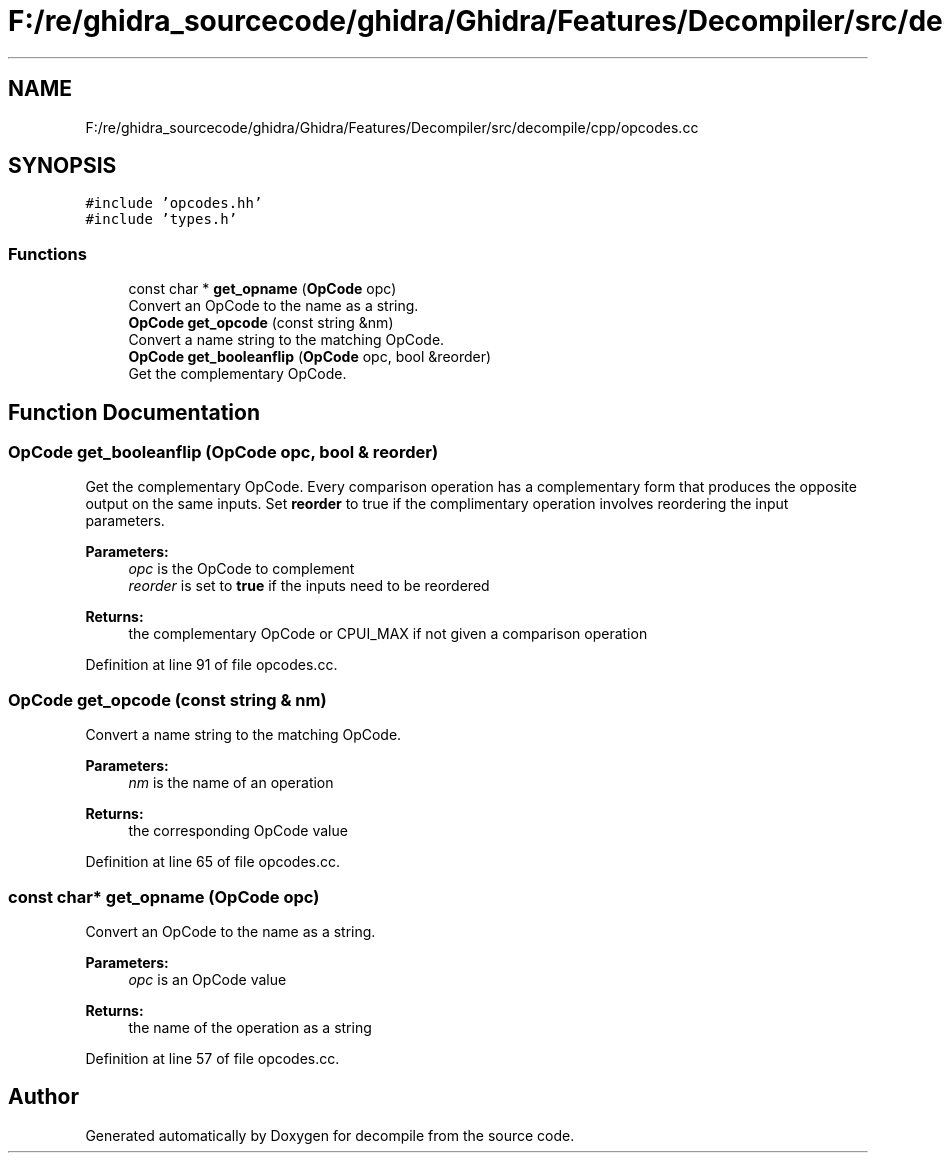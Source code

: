 .TH "F:/re/ghidra_sourcecode/ghidra/Ghidra/Features/Decompiler/src/decompile/cpp/opcodes.cc" 3 "Sun Apr 14 2019" "decompile" \" -*- nroff -*-
.ad l
.nh
.SH NAME
F:/re/ghidra_sourcecode/ghidra/Ghidra/Features/Decompiler/src/decompile/cpp/opcodes.cc
.SH SYNOPSIS
.br
.PP
\fC#include 'opcodes\&.hh'\fP
.br
\fC#include 'types\&.h'\fP
.br

.SS "Functions"

.in +1c
.ti -1c
.RI "const char * \fBget_opname\fP (\fBOpCode\fP opc)"
.br
.RI "Convert an OpCode to the name as a string\&. "
.ti -1c
.RI "\fBOpCode\fP \fBget_opcode\fP (const string &nm)"
.br
.RI "Convert a name string to the matching OpCode\&. "
.ti -1c
.RI "\fBOpCode\fP \fBget_booleanflip\fP (\fBOpCode\fP opc, bool &reorder)"
.br
.RI "Get the complementary OpCode\&. "
.in -1c
.SH "Function Documentation"
.PP 
.SS "\fBOpCode\fP get_booleanflip (\fBOpCode\fP opc, bool & reorder)"

.PP
Get the complementary OpCode\&. Every comparison operation has a complementary form that produces the opposite output on the same inputs\&. Set \fBreorder\fP to true if the complimentary operation involves reordering the input parameters\&. 
.PP
\fBParameters:\fP
.RS 4
\fIopc\fP is the OpCode to complement 
.br
\fIreorder\fP is set to \fBtrue\fP if the inputs need to be reordered 
.RE
.PP
\fBReturns:\fP
.RS 4
the complementary OpCode or CPUI_MAX if not given a comparison operation 
.RE
.PP

.PP
Definition at line 91 of file opcodes\&.cc\&.
.SS "\fBOpCode\fP get_opcode (const string & nm)"

.PP
Convert a name string to the matching OpCode\&. 
.PP
\fBParameters:\fP
.RS 4
\fInm\fP is the name of an operation 
.RE
.PP
\fBReturns:\fP
.RS 4
the corresponding OpCode value 
.RE
.PP

.PP
Definition at line 65 of file opcodes\&.cc\&.
.SS "const char* get_opname (\fBOpCode\fP opc)"

.PP
Convert an OpCode to the name as a string\&. 
.PP
\fBParameters:\fP
.RS 4
\fIopc\fP is an OpCode value 
.RE
.PP
\fBReturns:\fP
.RS 4
the name of the operation as a string 
.RE
.PP

.PP
Definition at line 57 of file opcodes\&.cc\&.
.SH "Author"
.PP 
Generated automatically by Doxygen for decompile from the source code\&.
